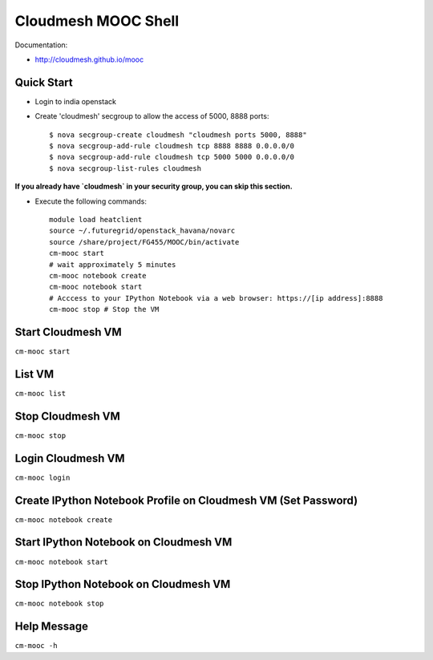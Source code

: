 Cloudmesh MOOC Shell
======================

Documentation:

* http://cloudmesh.github.io/mooc

Quick Start
------------
* Login to india openstack
* Create 'cloudmesh' secgroup to allow the access of 5000, 8888 ports::

  $ nova secgroup-create cloudmesh "cloudmesh ports 5000, 8888"
  $ nova secgroup-add-rule cloudmesh tcp 8888 8888 0.0.0.0/0
  $ nova secgroup-add-rule cloudmesh tcp 5000 5000 0.0.0.0/0
  $ nova secgroup-list-rules cloudmesh
  
**If you already have `cloudmesh` in your security group, you can skip this section.**

* Execute the following commands::

   module load heatclient
   source ~/.futuregrid/openstack_havana/novarc
   source /share/project/FG455/MOOC/bin/activate
   cm-mooc start
   # wait approximately 5 minutes
   cm-mooc notebook create
   cm-mooc notebook start
   # Acccess to your IPython Notebook via a web browser: https://[ip address]:8888
   cm-mooc stop # Stop the VM

Start Cloudmesh VM
------------------

``cm-mooc start``

List VM
--------

``cm-mooc list``

Stop Cloudmesh VM
---------------------

``cm-mooc stop``

Login Cloudmesh VM
--------------------------

``cm-mooc login``

Create IPython Notebook Profile on Cloudmesh VM (Set Password)
------------------------------------------------------------------

``cm-mooc notebook create``

Start IPython Notebook on Cloudmesh VM
-----------------------------------------

``cm-mooc notebook start``

Stop IPython Notebook on Cloudmesh VM
-----------------------------------------

``cm-mooc notebook stop``

Help Message
-------------

``cm-mooc -h``
